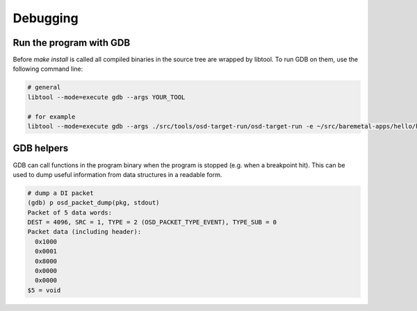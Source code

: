 Debugging
=========

Run the program with GDB
------------------------
Before `make install` is called all compiled binaries in the source tree are wrapped by libtool.
To run GDB on them, use the following command line:

.. code-block:: sh

   # general
   libtool --mode=execute gdb --args YOUR_TOOL

   # for example
   libtool --mode=execute gdb --args ./src/tools/osd-target-run/osd-target-run -e ~/src/baremetal-apps/hello/hello.elf -vvv

GDB helpers
-----------

GDB can call functions in the program binary when the program is stopped (e.g. when a breakpoint hit).
This can be used to dump useful information from data structures in a readable form.

.. code-block:: none

   # dump a DI packet
   (gdb) p osd_packet_dump(pkg, stdout)
   Packet of 5 data words:
   DEST = 4096, SRC = 1, TYPE = 2 (OSD_PACKET_TYPE_EVENT), TYPE_SUB = 0
   Packet data (including header):
     0x1000
     0x0001
     0x8000
     0x0000
     0x0000
   $5 = void

